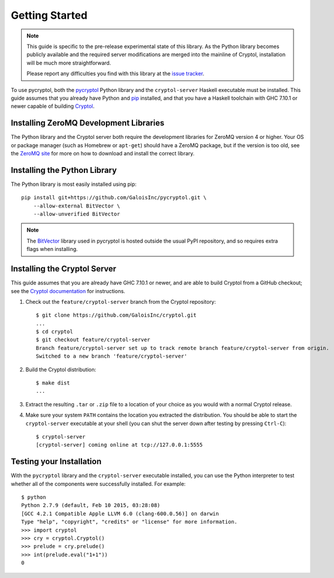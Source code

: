 Getting Started
===============

.. Note::

   This guide is specific to the pre-release experimental state of
   this library. As the Python library becomes publicly available and
   the required server modifications are merged into the mainline of
   Cryptol, installation will be much more straightforward.

   Please report any difficulties you find with this library at the
   `issue tracker <https://github.com/GaloisInc/pycryptol/issues>`_.

To use pycryptol, both the `pycryptol
<https://github.com/GaloisInc/pycryptol>`_ Python library and the
``cryptol-server`` Haskell executable must be installed. This guide
assumes that you already have Python and `pip <https://pip.pypa.io/>`_
installed, and that you have a Haskell toolchain with GHC 7.10.1 or
newer capable of building `Cryptol
<https://github.com/GaloisInc/cryptol>`_.

Installing ZeroMQ Development Libraries
---------------------------------------

The Python library and the Cryptol server both require the development
libraries for ZeroMQ version 4 or higher. Your OS or package manager
(such as Homebrew or ``apt-get``) should have a ZeroMQ package, but if
the version is too old, see the `ZeroMQ site
<http://zeromq.org/intro:get-the-software>`_ for more on how to
download and install the correct library.

Installing the Python Library
-----------------------------

The Python library is most easily installed using pip::

  pip install git+https://github.com/GaloisInc/pycryptol.git \
      --allow-external BitVector \
      --allow-unverified BitVector

.. Note::

   The `BitVector
   <https://engineering.purdue.edu/kak/dist/BitVector-3.4.3.html>`_
   library used in pycryptol is hosted outside the usual PyPI
   repository, and so requires extra flags when installing.

Installing the Cryptol Server
-----------------------------

This guide assumes that you are already have GHC 7.10.1 or newer, and
are able to build Cryptol from a GitHub checkout; see the `Cryptol
documentation
<https://github.com/GaloisInc/cryptol/blob/master/README.md#building-cryptol-from-source>`_
for instructions.

#. Check out the ``feature/cryptol-server`` branch from the Cryptol repository::

     $ git clone https://github.com/GaloisInc/cryptol.git
     ...
     $ cd cryptol
     $ git checkout feature/cryptol-server
     Branch feature/cryptol-server set up to track remote branch feature/cryptol-server from origin.
     Switched to a new branch 'feature/cryptol-server'

#. Build the Cryptol distribution::

     $ make dist
     ...

#. Extract the resulting ``.tar`` or ``.zip`` file to a location of
   your choice as you would with a normal Cryptol release.

#. Make sure your system ``PATH`` contains the location you extracted
   the distribution. You should be able to start the
   ``cryptol-server`` executable at your shell (you can shut the
   server down after testing by pressing ``Ctrl-C``)::

     $ cryptol-server
     [cryptol-server] coming online at tcp://127.0.0.1:5555

Testing your Installation
-------------------------

With the ``pycryptol`` library and the ``cryptol-server`` executable
installed, you can use the Python interpreter to test whether all of
the components were successfully installed. For example::

  $ python
  Python 2.7.9 (default, Feb 10 2015, 03:28:08)
  [GCC 4.2.1 Compatible Apple LLVM 6.0 (clang-600.0.56)] on darwin
  Type "help", "copyright", "credits" or "license" for more information.
  >>> import cryptol
  >>> cry = cryptol.Cryptol()
  >>> prelude = cry.prelude()
  >>> int(prelude.eval("1+1"))
  0
